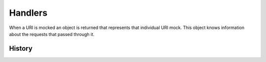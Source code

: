 ========
Handlers
========

When a URI is mocked an object is returned that represents that individual URI mock.
This object knows information about the requests that passed through it.

History
=======


